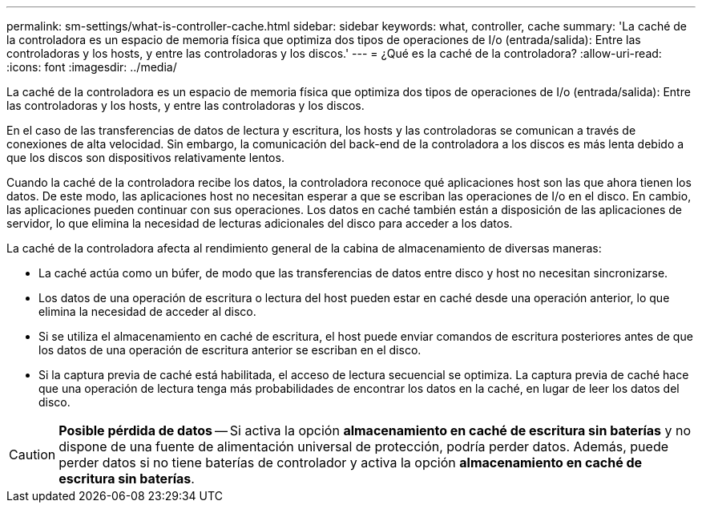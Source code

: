 ---
permalink: sm-settings/what-is-controller-cache.html 
sidebar: sidebar 
keywords: what, controller, cache 
summary: 'La caché de la controladora es un espacio de memoria física que optimiza dos tipos de operaciones de I/o (entrada/salida): Entre las controladoras y los hosts, y entre las controladoras y los discos.' 
---
= ¿Qué es la caché de la controladora?
:allow-uri-read: 
:icons: font
:imagesdir: ../media/


[role="lead"]
La caché de la controladora es un espacio de memoria física que optimiza dos tipos de operaciones de I/o (entrada/salida): Entre las controladoras y los hosts, y entre las controladoras y los discos.

En el caso de las transferencias de datos de lectura y escritura, los hosts y las controladoras se comunican a través de conexiones de alta velocidad. Sin embargo, la comunicación del back-end de la controladora a los discos es más lenta debido a que los discos son dispositivos relativamente lentos.

Cuando la caché de la controladora recibe los datos, la controladora reconoce qué aplicaciones host son las que ahora tienen los datos. De este modo, las aplicaciones host no necesitan esperar a que se escriban las operaciones de I/o en el disco. En cambio, las aplicaciones pueden continuar con sus operaciones. Los datos en caché también están a disposición de las aplicaciones de servidor, lo que elimina la necesidad de lecturas adicionales del disco para acceder a los datos.

La caché de la controladora afecta al rendimiento general de la cabina de almacenamiento de diversas maneras:

* La caché actúa como un búfer, de modo que las transferencias de datos entre disco y host no necesitan sincronizarse.
* Los datos de una operación de escritura o lectura del host pueden estar en caché desde una operación anterior, lo que elimina la necesidad de acceder al disco.
* Si se utiliza el almacenamiento en caché de escritura, el host puede enviar comandos de escritura posteriores antes de que los datos de una operación de escritura anterior se escriban en el disco.
* Si la captura previa de caché está habilitada, el acceso de lectura secuencial se optimiza. La captura previa de caché hace que una operación de lectura tenga más probabilidades de encontrar los datos en la caché, en lugar de leer los datos del disco.


[CAUTION]
====
*Posible pérdida de datos* -- Si activa la opción *almacenamiento en caché de escritura sin baterías* y no dispone de una fuente de alimentación universal de protección, podría perder datos. Además, puede perder datos si no tiene baterías de controlador y activa la opción *almacenamiento en caché de escritura sin baterías*.

====